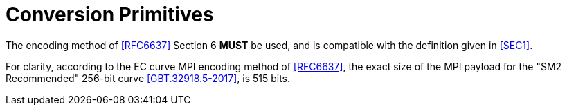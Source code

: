 = Conversion Primitives

The encoding method of <<RFC6637>> Section 6 **MUST** be used, and is
compatible with the definition given in <<SEC1>>.

For clarity, according to the EC curve MPI encoding method of <<RFC6637>>,
the exact size of the MPI payload for the "SM2 Recommended" 256-bit curve
<<GBT.32918.5-2017>>, is 515 bits.

